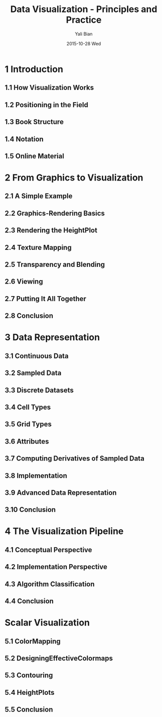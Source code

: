 #+TITLE:          Data Visualization - Principles and Practice
#+AUTHOR:      Yali Bian
#+EMAIL:         byl.lisp@gmail.com
#+DATE:          2015-10-28 Wed


* 1 Introduction

** 1.1 How Visualization Works
** 1.2 Positioning in the Field
** 1.3 Book Structure
** 1.4 Notation
** 1.5 Online Material

* 2 From Graphics to Visualization

** 2.1 A Simple Example
** 2.2 Graphics-Rendering Basics
** 2.3 Rendering the HeightPlot
** 2.4 Texture Mapping
** 2.5 Transparency and Blending
** 2.6 Viewing
** 2.7 Putting It All Together
** 2.8 Conclusion

* 3 Data Representation

** 3.1 Continuous Data
** 3.2 Sampled Data
** 3.3 Discrete Datasets
** 3.4 Cell Types
** 3.5 Grid Types
** 3.6 Attributes
** 3.7 Computing Derivatives of Sampled Data
** 3.8 Implementation
** 3.9 Advanced Data Representation
** 3.10 Conclusion

* 4 The Visualization Pipeline

** 4.1 Conceptual Perspective
** 4.2 Implementation Perspective
** 4.3 Algorithm Classification
** 4.4 Conclusion

* Scalar Visualization

** 5.1 ColorMapping
** 5.2 DesigningEffectiveColormaps
** 5.3 Contouring
** 5.4 HeightPlots
** 5.5 Conclusion
